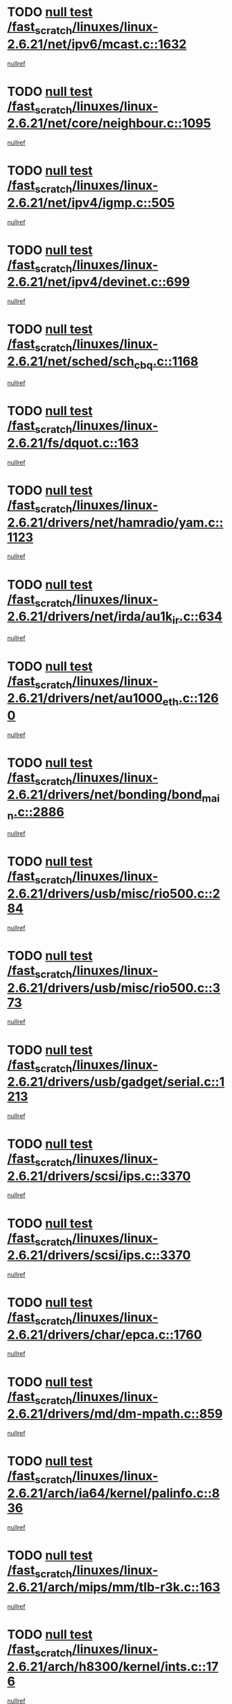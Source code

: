 * TODO [[view:/fast_scratch/linuxes/linux-2.6.21/net/ipv6/mcast.c::face=ovl-face1::linb=1632::colb=6::cole=9][null test /fast_scratch/linuxes/linux-2.6.21/net/ipv6/mcast.c::1632]]
[[view:/fast_scratch/linuxes/linux-2.6.21/net/ipv6/mcast.c::face=ovl-face2::linb=1634::colb=40::cole=44][nullref]]
* TODO [[view:/fast_scratch/linuxes/linux-2.6.21/net/core/neighbour.c::face=ovl-face1::linb=1095::colb=6::cole=8][null test /fast_scratch/linuxes/linux-2.6.21/net/core/neighbour.c::1095]]
[[view:/fast_scratch/linuxes/linux-2.6.21/net/core/neighbour.c::face=ovl-face2::linb=1096::colb=20::cole=27][nullref]]
* TODO [[view:/fast_scratch/linuxes/linux-2.6.21/net/ipv4/igmp.c::face=ovl-face1::linb=505::colb=6::cole=9][null test /fast_scratch/linuxes/linux-2.6.21/net/ipv4/igmp.c::505]]
[[view:/fast_scratch/linuxes/linux-2.6.21/net/ipv4/igmp.c::face=ovl-face2::linb=507::colb=42::cole=46][nullref]]
* TODO [[view:/fast_scratch/linuxes/linux-2.6.21/net/ipv4/devinet.c::face=ovl-face1::linb=699::colb=7::cole=10][null test /fast_scratch/linuxes/linux-2.6.21/net/ipv4/devinet.c::699]]
[[view:/fast_scratch/linuxes/linux-2.6.21/net/ipv4/devinet.c::face=ovl-face2::linb=701::colb=21::cole=29][nullref]]
* TODO [[view:/fast_scratch/linuxes/linux-2.6.21/net/sched/sch_cbq.c::face=ovl-face1::linb=1168::colb=5::cole=10][null test /fast_scratch/linuxes/linux-2.6.21/net/sched/sch_cbq.c::1168]]
[[view:/fast_scratch/linuxes/linux-2.6.21/net/sched/sch_cbq.c::face=ovl-face2::linb=1169::colb=50::cole=57][nullref]]
* TODO [[view:/fast_scratch/linuxes/linux-2.6.21/fs/dquot.c::face=ovl-face1::linb=163::colb=6::cole=11][null test /fast_scratch/linuxes/linux-2.6.21/fs/dquot.c::163]]
[[view:/fast_scratch/linuxes/linux-2.6.21/fs/dquot.c::face=ovl-face2::linb=173::colb=78::cole=85][nullref]]
* TODO [[view:/fast_scratch/linuxes/linux-2.6.21/drivers/net/hamradio/yam.c::face=ovl-face1::linb=1123::colb=7::cole=10][null test /fast_scratch/linuxes/linux-2.6.21/drivers/net/hamradio/yam.c::1123]]
[[view:/fast_scratch/linuxes/linux-2.6.21/drivers/net/hamradio/yam.c::face=ovl-face2::linb=1125::colb=15::cole=19][nullref]]
* TODO [[view:/fast_scratch/linuxes/linux-2.6.21/drivers/net/irda/au1k_ir.c::face=ovl-face1::linb=634::colb=5::cole=8][null test /fast_scratch/linuxes/linux-2.6.21/drivers/net/irda/au1k_ir.c::634]]
[[view:/fast_scratch/linuxes/linux-2.6.21/drivers/net/irda/au1k_ir.c::face=ovl-face2::linb=635::colb=50::cole=54][nullref]]
* TODO [[view:/fast_scratch/linuxes/linux-2.6.21/drivers/net/au1000_eth.c::face=ovl-face1::linb=1260::colb=5::cole=8][null test /fast_scratch/linuxes/linux-2.6.21/drivers/net/au1000_eth.c::1260]]
[[view:/fast_scratch/linuxes/linux-2.6.21/drivers/net/au1000_eth.c::face=ovl-face2::linb=1261::colb=50::cole=54][nullref]]
* TODO [[view:/fast_scratch/linuxes/linux-2.6.21/drivers/net/bonding/bond_main.c::face=ovl-face1::linb=2886::colb=6::cole=11][null test /fast_scratch/linuxes/linux-2.6.21/drivers/net/bonding/bond_main.c::2886]]
[[view:/fast_scratch/linuxes/linux-2.6.21/drivers/net/bonding/bond_main.c::face=ovl-face2::linb=2896::colb=21::cole=24][nullref]]
* TODO [[view:/fast_scratch/linuxes/linux-2.6.21/drivers/usb/misc/rio500.c::face=ovl-face1::linb=284::colb=13::cole=16][null test /fast_scratch/linuxes/linux-2.6.21/drivers/usb/misc/rio500.c::284]]
[[view:/fast_scratch/linuxes/linux-2.6.21/drivers/usb/misc/rio500.c::face=ovl-face2::linb=288::colb=22::cole=26][nullref]]
* TODO [[view:/fast_scratch/linuxes/linux-2.6.21/drivers/usb/misc/rio500.c::face=ovl-face1::linb=373::colb=13::cole=16][null test /fast_scratch/linuxes/linux-2.6.21/drivers/usb/misc/rio500.c::373]]
[[view:/fast_scratch/linuxes/linux-2.6.21/drivers/usb/misc/rio500.c::face=ovl-face2::linb=377::colb=22::cole=26][nullref]]
* TODO [[view:/fast_scratch/linuxes/linux-2.6.21/drivers/usb/gadget/serial.c::face=ovl-face1::linb=1213::colb=5::cole=9][null test /fast_scratch/linuxes/linux-2.6.21/drivers/usb/gadget/serial.c::1213]]
[[view:/fast_scratch/linuxes/linux-2.6.21/drivers/usb/gadget/serial.c::face=ovl-face2::linb=1215::colb=9::cole=17][nullref]]
* TODO [[view:/fast_scratch/linuxes/linux-2.6.21/drivers/scsi/ips.c::face=ovl-face1::linb=3370::colb=6::cole=19][null test /fast_scratch/linuxes/linux-2.6.21/drivers/scsi/ips.c::3370]]
[[view:/fast_scratch/linuxes/linux-2.6.21/drivers/scsi/ips.c::face=ovl-face2::linb=3389::colb=24::cole=38][nullref]]
* TODO [[view:/fast_scratch/linuxes/linux-2.6.21/drivers/scsi/ips.c::face=ovl-face1::linb=3370::colb=6::cole=19][null test /fast_scratch/linuxes/linux-2.6.21/drivers/scsi/ips.c::3370]]
[[view:/fast_scratch/linuxes/linux-2.6.21/drivers/scsi/ips.c::face=ovl-face2::linb=3422::colb=13::cole=28][nullref]]
* TODO [[view:/fast_scratch/linuxes/linux-2.6.21/drivers/char/epca.c::face=ovl-face1::linb=1760::colb=44::cole=46][null test /fast_scratch/linuxes/linux-2.6.21/drivers/char/epca.c::1760]]
[[view:/fast_scratch/linuxes/linux-2.6.21/drivers/char/epca.c::face=ovl-face2::linb=1763::colb=12::cole=19][nullref]]
* TODO [[view:/fast_scratch/linuxes/linux-2.6.21/drivers/md/dm-mpath.c::face=ovl-face1::linb=859::colb=6::cole=25][null test /fast_scratch/linuxes/linux-2.6.21/drivers/md/dm-mpath.c::859]]
[[view:/fast_scratch/linuxes/linux-2.6.21/drivers/md/dm-mpath.c::face=ovl-face2::linb=861::colb=30::cole=34][nullref]]
* TODO [[view:/fast_scratch/linuxes/linux-2.6.21/arch/ia64/kernel/palinfo.c::face=ovl-face1::linb=836::colb=5::cole=9][null test /fast_scratch/linuxes/linux-2.6.21/arch/ia64/kernel/palinfo.c::836]]
[[view:/fast_scratch/linuxes/linux-2.6.21/arch/ia64/kernel/palinfo.c::face=ovl-face2::linb=838::colb=8::cole=11][nullref]]
* TODO [[view:/fast_scratch/linuxes/linux-2.6.21/arch/mips/mm/tlb-r3k.c::face=ovl-face1::linb=163::colb=6::cole=9][null test /fast_scratch/linuxes/linux-2.6.21/arch/mips/mm/tlb-r3k.c::163]]
[[view:/fast_scratch/linuxes/linux-2.6.21/arch/mips/mm/tlb-r3k.c::face=ovl-face2::linb=168::colb=57::cole=62][nullref]]
* TODO [[view:/fast_scratch/linuxes/linux-2.6.21/arch/h8300/kernel/ints.c::face=ovl-face1::linb=176::colb=6::cole=19][null test /fast_scratch/linuxes/linux-2.6.21/arch/h8300/kernel/ints.c::176]]
[[view:/fast_scratch/linuxes/linux-2.6.21/arch/h8300/kernel/ints.c::face=ovl-face2::linb=178::colb=29::cole=36][nullref]]
* TODO [[view:/fast_scratch/linuxes/linux-2.6.21/arch/sparc/kernel/sun4d_irq.c::face=ovl-face1::linb=178::colb=5::cole=11][null test /fast_scratch/linuxes/linux-2.6.21/arch/sparc/kernel/sun4d_irq.c::178]]
[[view:/fast_scratch/linuxes/linux-2.6.21/arch/sparc/kernel/sun4d_irq.c::face=ovl-face2::linb=181::colb=21::cole=25][nullref]]
